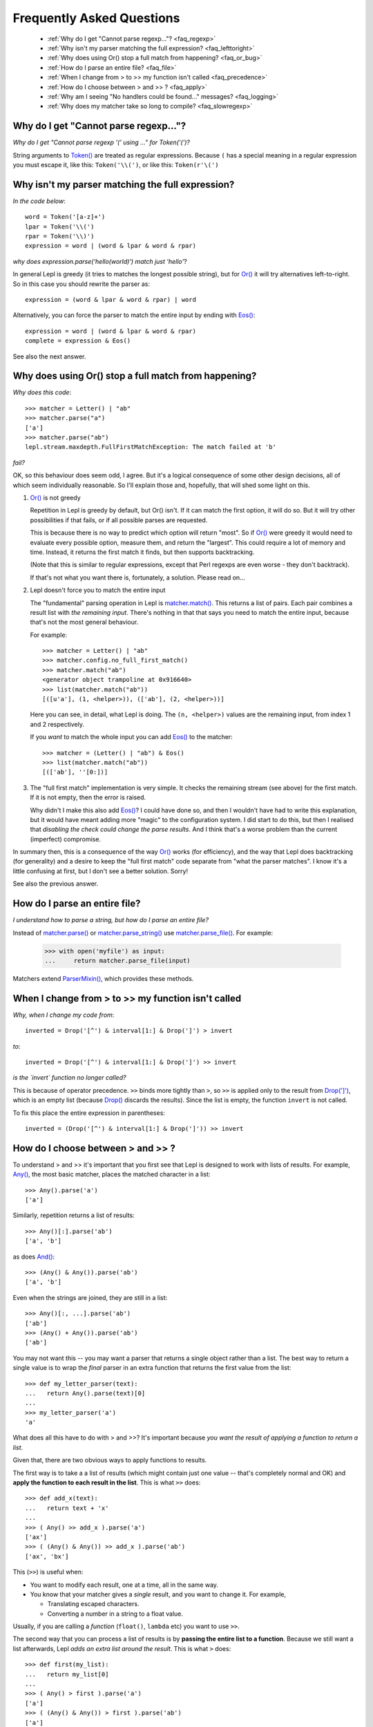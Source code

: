 
.. _faq:

Frequently Asked Questions
==========================

 * :ref:`Why do I get "Cannot parse regexp..."? <faq_regexp>`
 * :ref:`Why isn't my parser matching the full expression? <faq_lefttoright>`
 * :ref:`Why does using Or() stop a full match from happening? <faq_or_bug>`
 * :ref:`How do I parse an entire file? <faq_file>`
 * :ref:`When I change from > to >> my function isn't called <faq_precedence>`
 * :ref:`How do I choose between > and >> ? <faq_apply>`
 * :ref:`Why am I seeing "No handlers could be found..." messages? <faq_logging>`
 * :ref:`Why does my matcher take so long to compile? <faq_slowregexp>`


.. _faq_regexp:

Why do I get "Cannot parse regexp..."?
--------------------------------------

*Why do I get "Cannot parse regexp '(' using ..." for Token('(')?*

String arguments to `Token() <api/redirect.html#lepl.lexer.matchers.Token>`_
are treated as regular expressions.  Because ``(`` has a special meaning in a
regular expression you must escape it, like this: ``Token('\\(')``, or like
this: ``Token(r'\(')``


.. _faq_lefttoright:

Why isn't my parser matching the full expression?
-------------------------------------------------

*In the code below*::

    word = Token('[a-z]+')
    lpar = Token('\\(')
    rpar = Token('\\)')
    expression = word | (word & lpar & word & rpar)
    
*why does expression.parse('hello(world)') match just 'hello'*?

In general Lepl is greedy (it tries to matches the longest possible string), 
but for `Or() <api/redirect.html#lepl.matchers.combine.Or>`_ it will try alternatives left-to-right.  So in this case you 
should rewrite the parser as::

    expression = (word & lpar & word & rpar) | word
    
Alternatively, you can force the parser to match the entire input by ending
with `Eos() <api/redirect.html#lepl.matchers.core.Eos>`_::

    expression = word | (word & lpar & word & rpar)
    complete = expression & Eos()   

See also the next answer.


.. _faq_or_bug:

Why does using Or() stop a full match from happening?
-----------------------------------------------------

*Why does this code*::

    >>> matcher = Letter() | "ab"
    >>> matcher.parse("a")
    ['a']
    >>> matcher.parse("ab")
    lepl.stream.maxdepth.FullFirstMatchException: The match failed at 'b'

*fail?*

OK, so this behaviour does seem odd, I agree.  But it's a logical consequence
of some other design decisions, all of which seem individually reasonable.  So
I'll explain those and, hopefully, that will shed some light on this.

#. `Or() <api/redirect.html#lepl.matchers.combine.Or>`_ is not greedy

   Repetition in Lepl is greedy by default, but Or() isn't.  If it can match
   the first option, it will do so.  But it will try other possibilities if
   that fails, or if all possible parses are requested.

   This is because there is no way to predict which option will return "most".
   So if `Or() <api/redirect.html#lepl.matchers.combine.Or>`_ were greedy it
   would need to evaluate every possible option, measure them, and return the
   "largest".  This could require a lot of memory and time.  Instead, it
   returns the first match it finds, but then supports backtracking.

   (Note that this is similar to regular expressions, except that Perl regexps
   are even worse - they don't backtrack).

   If that's not what you want there is, fortunately, a solution.  Please read
   on...

#. Lepl doesn't force you to match the entire input

   The "fundamental" parsing operation in Lepl is `matcher.match() <api/redirect.html#lepl.core.config.ParserMixin.match>`_.  This returns a
   list of pairs.  Each pair combines a result list with `the remaining
   input`.  There's nothing in that that says you need to match the entire
   input, because that's not the most general behaviour.

   For example::

    >>> matcher = Letter() | "ab"
    >>> matcher.config.no_full_first_match()
    >>> matcher.match("ab")
    <generator object trampoline at 0x916640>
    >>> list(matcher.match("ab"))
    [([u'a'], (1, <helper>)), (['ab'], (2, <helper>))]

   Here you can see, in detail, what Lepl is doing.  The ``(n, <helper>)``
   values are the remaining input, from index 1 and 2 respectively.

   If you *want* to match the whole input you can add `Eos() <api/redirect.html#lepl.matchers.core.Eos>`_ to the matcher::

    >>> matcher = (Letter() | "ab") & Eos()
    >>> list(matcher.match("ab"))
    [(['ab'], ''[0:])]

#. The "full first match" implementation is very simple.  It checks the
   remaining stream (see above) for the first match.  If it is not empty, then
   the error is raised.

   Why didn't I make this also add `Eos() <api/redirect.html#lepl.matchers.core.Eos>`_?  I could have done so, and
   then I wouldn't have had to write this explanation, but it would have meant
   adding more "magic" to the configuration system.  I did start to do this,
   but then I realised that *disabling the check could change the parse
   results*.  And I think that's a worse problem than the current (imperfect)
   compromise.

In summary then, this is a consequence of the way `Or() <api/redirect.html#lepl.matchers.combine.Or>`_ works (for efficiency), and
the way that Lepl does backtracking (for generality) and a desire to keep the
"full first match" code separate from "what the parser matches".  I know it's
a little confusing at first, but I don't see a better solution.  Sorry!

See also the previous answer.


.. _faq_file:

How do I parse an entire file?
------------------------------

*I understand how to parse a string, but how do I parse an entire file?*

Instead of `matcher.parse() <api/redirect.html#lepl.core.config.ParserMixin.parse>`_ or
`matcher.parse_string() <api/redirect.html#lepl.core.config.ParserMixin.parse_string>`_ use
`matcher.parse_file() <api/redirect.html#lepl.core.config.ParserMixin.parse_file>`_.  For example:

  >>> with open('myfile') as input:
  ...     return matcher.parse_file(input)

Matchers extend `ParserMixin() <api/redirect.html#lepl.core.config.ParserMixin>`_, which provides these
methods.


.. _faq_precedence:

When I change from > to >> my function isn't called
---------------------------------------------------

*Why, when I change my code from*::

    inverted = Drop('[^') & interval[1:] & Drop(']') > invert
    
*to*::
          
    inverted = Drop('[^') & interval[1:] & Drop(']') >> invert      

*is the `invert` function no longer called?*

This is because of operator precedence.  ``>>`` binds more tightly than ``>``,
so ``>>`` is applied only to the result from `Drop(']')
<api/redirect.html#lepl.matchers.derived.Drop>`_, which is an empty list
(because `Drop() <api/redirect.html#lepl.matchers.derived.Drop>`_ discards the
results).  Since the list is empty, the function ``invert`` is not called.

To fix this place the entire expression in parentheses::

    inverted = (Drop('[^') & interval[1:] & Drop(']')) >> invert      


.. _faq_apply:

How do I choose between > and >> ?
----------------------------------

To understand > and >> it's important that you first see that Lepl is designed
to work with lists of results.  For example, `Any() <api/redirect.html#lepl.matchers.core.Any>`_, the most basic
matcher, places the matched character in a list::

  >>> Any().parse('a')
  ['a']

Similarly, repetition returns a list of results::

  >>> Any()[:].parse('ab')
  ['a', 'b']

as does `And() <api/redirect.html#lepl.matchers.combine.And>`_::

  >>> (Any() & Any()).parse('ab')
  ['a', 'b']

Even when the strings are joined, they are still in a list::

  >>> Any()[:, ...].parse('ab')
  ['ab']
  >>> (Any() + Any()).parse('ab')
  ['ab']

You may not want this -- you may want a parser that returns a single object
rather than a list.  The best way to return a single value is to wrap the
*final* parser in an extra function that returns the first value from the
list::

  >>> def my_letter_parser(text):
  ...   return Any().parse(text)[0]
  ...
  >>> my_letter_parser('a')
  'a'

What does all this have to do with > and >>?  It's important because *you want
the result of applying a function to return a list*.

Given that, there are two obvious ways to apply functions to results.

The first way is to take a a list of results (which might contain just one
value -- that's completely normal and OK) and **apply the function to each
result in the list**.  This is what ``>>`` does::

  >>> def add_x(text):
  ...   return text + 'x'
  ...
  >>> ( Any() >> add_x ).parse('a')
  ['ax']
  >>> ( (Any() & Any()) >> add_x ).parse('ab')
  ['ax', 'bx']

This (``>>``) is useful when:

* You want to modify each result, one at a time, all in the same way.

* You know that your matcher gives a *single* result, and you want to change
  it.  For example,

  * Translating escaped characters.

  * Converting a number in a string to a float value.

Usually, if you are calling a *function* (``float()``, ``lambda`` etc) you
want to use ``>>``.

The second way that you can process a list of results is by **passing the
entire list to a function**.  Because we still want a list afterwards, Lepl
*adds an extra list around the result*.  This is what ``>`` does::

  >>> def first(my_list):
  ...   return my_list[0]
  ...
  >>> ( Any() > first ).parse('a')
  ['a']
  >>> ( (Any() & Any()) > first ).parse('ab')
  ['a']

This is also useful for structuring results::

  >>> ( (Any() & Any()) > tuple ).parse('ab')
  [('a', 'b')]
  >>> ( (Any() & Any()) > list ).parse('ab')
  [['a', 'b']]
  >>> (( (Any() & Any()) > list ) & Any()).parse('abc')
  [['a', 'b'], 'c']

So ``>`` is useful when:

* You want to select some results.

* You want to build data structures around the results.

Usually, if you are calling a *constructor* (`Node() <api/redirect.html#lepl.support.node.Node>`_, ``tuple()`` etc.) you want to
use ``>``.

.. _faq_logging:

Why am I seeing "No handlers could be found..." messages?
---------------------------------------------------------

*Why do I see this warning printed to stderr?*

::

  No handlers could be found for logger "lepl.parser.trampoline"

This is because Lepl is sending messages to the Python logging system (usually
debug information), but you don't have logging configured.

You can suppress the warning by adding the following somewhere in your code::

  from logging import basicConfig, ERROR
  basicConfig(level=ERROR)

but only do this if you are not using the logging package!

.. _faq_slowregexp:

Why does my matcher take so long to compile?
--------------------------------------------

*Why is the matcher taking several seconds just to compile?*

You are probably using `Float() <api/redirect.html#lepl.support.warn.Float>`_ or `Real() <api/redirect.html#lepl.matchers.derived.Real>`_ which are being compiled
internally to regular expressions.  The current regexp implementation is very
ineffecient when compiling such values.

In the future Lepl will move to a new regular expression engine.  For now, if
you don't need backtracking within the number and you are using a simple
parser without tokens (ie. no lexer), you can use these replacements (which
delegate to the system ``re`` library)::

  Real = lambda: Regexp(r'[\+\-]?(?:[0-9]*\.[0-9]+|[0-9]+\.|[0-9]+)(?:[eE][\+\-]?[0-9]+)?')
  Float = lambda: Regexp(r'[\+\-]?(?:[0-9]*\.[0-9]+(?:[eE][\+\-]?[0-9]+)?|[0-9]+\.(?:[eE][\+\-]?[0-9]+)?|[0-9]+[eE][\+\-]?[0-9]+)')

However, those will not improve the speed of the lexer (which will convert
them back to the the internal DFA implementation).

Another alternative is to use `.config.no_compile_regexp() <api/redirect.html#lepl.core.config.ConfigBuilder.no_compile_regexp>`_ which will avoid
the compilation in some circumstances.  Again, this won't help when the lexer
is used.

Finally, remember that you can avoid recompiling your parser by making your
matcher just once and then re-using it.  It may be worth, for example,
creating a matcher in a global variable (or during set-up for the entire
suite) to re-use in a series of unit tests.

